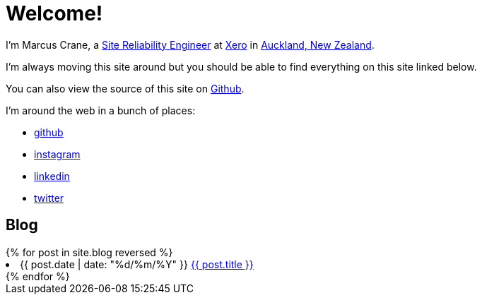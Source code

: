 = Welcome!
:page-liquid:

I'm Marcus Crane, a https://en.wikipedia.org/wiki/Site_Reliability_Engineering[Site Reliability Engineer] at https://xero.com/nz/[Xero] in https://en.wikipedia.org/wiki/Auckland[Auckland, New Zealand].

I'm always moving this site around but you should be able to find everything on this site linked below.

You can also view the source of this site on https://github.com/marcus-crane/utf9k[Github].

I'm around the web in a bunch of places:

* https://github.com/marcus-crane[github]
* https://instagram.com/sentryism[instagram]
* https://linkedin.com/in/marcus-crane[linkedin]
* https://twitter.com/sentreh[twitter]

== Blog

++++
{% for post in site.blog reversed %}
	<li>{{ post.date | date: "%d/%m/%Y" }} <a target="_blank" rel="noopener noreferrer" href="{{ post.url }}">{{ post.title }}</a></li>
{% endfor %}
++++

// == Projects

// ++++
// <details>
//   <summary>2019</summary>
//   {% for project in site.projects %}
//     <a href="{{ project.url }}">{{ project.title }}</a>
//   {% endfor %}
// </details>
// ++++

// == Reviews

// ++++
// <details>
//   <summary>2016</summary>
//   {% for review in site.reviews %}
//     <a href="{{ review.url }}">{{ review.title }}</a>
//   {% endfor %}
// </details>
// ++++
